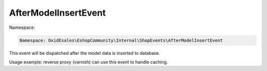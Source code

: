 AfterModelInsertEvent
=====================

Namespace:

.. code-block:: php

    Namespace: OxidEsales\EshopCommunity\Internal\ShopEvents\AfterModelInsertEvent

This event will be dispatched after the model data is inserted to database.

Usage example: reverse proxy (varnish) can use this event to handle caching.
